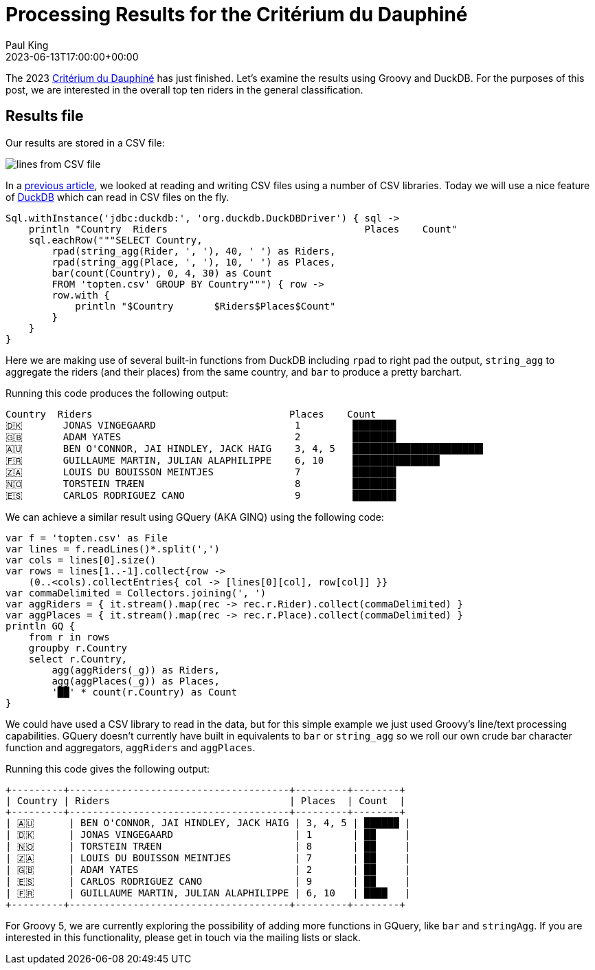 = Processing Results for the Critérium du Dauphiné
Paul King
:revdate: 2023-06-13T17:00:00+00:00
:description: This post looks at processing the general classification results for the Critérium du Dauphiné using Groovy, GQuery and DuckDB.
:keywords: groovy, cycling, duckdb, sql, ginq, gquery, csv

The 2023 https://www.criterium-du-dauphine.fr/en/[Critérium du Dauphiné]
has just finished. Let's examine the results using Groovy and DuckDB.
For the purposes of this post, we are interested in the overall top ten
riders in the general classification.

== Results file

Our results are stored in a CSV file:

image:img/topten.png[lines from CSV file]

In a
https://groovy.apache.org/blog/reading-and-writing-csv-files[previous article],
we looked at reading and writing CSV files using a number of CSV libraries. Today we will use a nice feature of
https://duckdb.org/[DuckDB]
which can read in CSV files on the fly.

[source,groovy]
----
Sql.withInstance('jdbc:duckdb:', 'org.duckdb.DuckDBDriver') { sql ->
    println "Country  Riders                                  Places    Count"
    sql.eachRow("""SELECT Country,
        rpad(string_agg(Rider, ', '), 40, ' ') as Riders,
        rpad(string_agg(Place, ', '), 10, ' ') as Places,
        bar(count(Country), 0, 4, 30) as Count
        FROM 'topten.csv' GROUP BY Country""") { row ->
        row.with {
            println "$Country       $Riders$Places$Count"
        }
    }
}
----

Here we are making use of several built-in functions from DuckDB
including `rpad` to right pad the output, `string_agg` to aggregate
the riders (and their places) from the same country, and `bar`
to produce a pretty barchart.

Running this code produces the following output:

```
Country  Riders                                  Places    Count
🇩🇰       JONAS VINGEGAARD                        1         ███████▌
🇬🇧       ADAM YATES                              2         ███████▌
🇦🇺       BEN O'CONNOR, JAI HINDLEY, JACK HAIG    3, 4, 5   ██████████████████████▌
🇫🇷       GUILLAUME MARTIN, JULIAN ALAPHILIPPE    6, 10     ███████████████
🇿🇦       LOUIS DU BOUISSON MEINTJES              7         ███████▌
🇳🇴       TORSTEIN TRÆEN                          8         ███████▌
🇪🇸       CARLOS RODRIGUEZ CANO                   9         ███████▌
```

We can achieve a similar result using GQuery (AKA GINQ) using the following code:

[source,groovy]
----
var f = 'topten.csv' as File
var lines = f.readLines()*.split(',')
var cols = lines[0].size()
var rows = lines[1..-1].collect{row ->
    (0..<cols).collectEntries{ col -> [lines[0][col], row[col]] }}
var commaDelimited = Collectors.joining(', ')
var aggRiders = { it.stream().map(rec -> rec.r.Rider).collect(commaDelimited) }
var aggPlaces = { it.stream().map(rec -> rec.r.Place).collect(commaDelimited) }
println GQ {
    from r in rows
    groupby r.Country
    select r.Country,
        agg(aggRiders(_g)) as Riders,
        agg(aggPlaces(_g)) as Places,
        '██' * count(r.Country) as Count
}
----

We could have used a CSV library to read in the data, but for this simple example
we just used Groovy's line/text processing capabilities.
GQuery doesn't currently have built in equivalents to `bar` or `string_agg`
so we roll our own crude bar character function and aggregators, `aggRiders`
and `aggPlaces`.

Running this code gives the following output:

```
+---------+--------------------------------------+---------+--------+
| Country | Riders                               | Places  | Count  |
+---------+--------------------------------------+---------+--------+
| 🇦🇺      | BEN O'CONNOR, JAI HINDLEY, JACK HAIG | 3, 4, 5 | ██████ |
| 🇩🇰      | JONAS VINGEGAARD                     | 1       | ██     |
| 🇳🇴      | TORSTEIN TRÆEN                       | 8       | ██     |
| 🇿🇦      | LOUIS DU BOUISSON MEINTJES           | 7       | ██     |
| 🇬🇧      | ADAM YATES                           | 2       | ██     |
| 🇪🇸      | CARLOS RODRIGUEZ CANO                | 9       | ██     |
| 🇫🇷      | GUILLAUME MARTIN, JULIAN ALAPHILIPPE | 6, 10   | ████   |
+---------+--------------------------------------+---------+--------+

```

For Groovy 5, we are currently exploring the possibility of adding more
functions in GQuery, like `bar` and `stringAgg`. If you are interested in this
functionality, please get in touch via the mailing lists or slack.